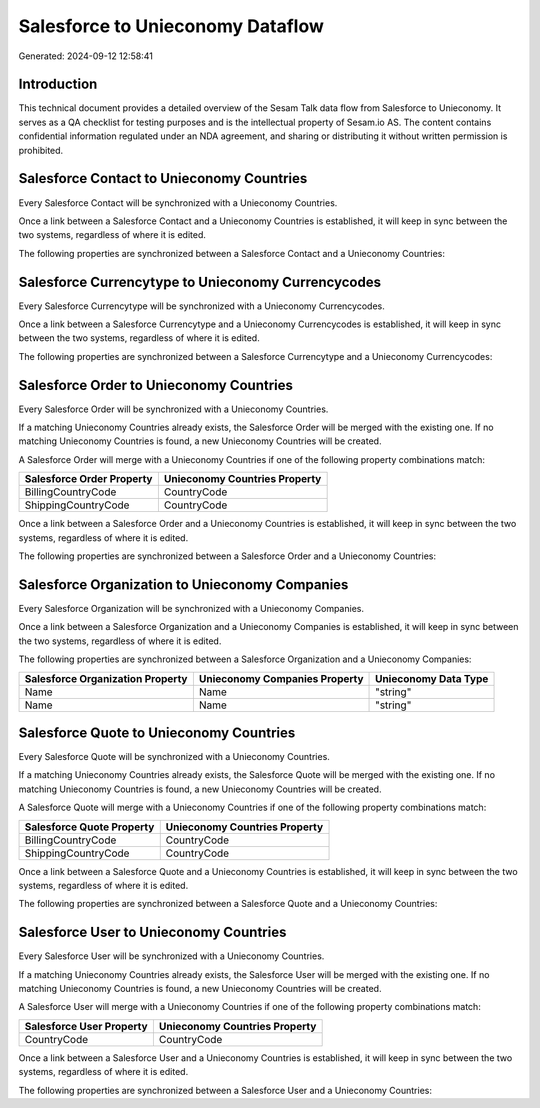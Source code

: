 =================================
Salesforce to Unieconomy Dataflow
=================================

Generated: 2024-09-12 12:58:41

Introduction
------------

This technical document provides a detailed overview of the Sesam Talk data flow from Salesforce to Unieconomy. It serves as a QA checklist for testing purposes and is the intellectual property of Sesam.io AS. The content contains confidential information regulated under an NDA agreement, and sharing or distributing it without written permission is prohibited.

Salesforce Contact to Unieconomy Countries
------------------------------------------
Every Salesforce Contact will be synchronized with a Unieconomy Countries.

Once a link between a Salesforce Contact and a Unieconomy Countries is established, it will keep in sync between the two systems, regardless of where it is edited.

The following properties are synchronized between a Salesforce Contact and a Unieconomy Countries:

.. list-table::
   :header-rows: 1

   * - Salesforce Contact Property
     - Unieconomy Countries Property
     - Unieconomy Data Type


Salesforce Currencytype to Unieconomy Currencycodes
---------------------------------------------------
Every Salesforce Currencytype will be synchronized with a Unieconomy Currencycodes.

Once a link between a Salesforce Currencytype and a Unieconomy Currencycodes is established, it will keep in sync between the two systems, regardless of where it is edited.

The following properties are synchronized between a Salesforce Currencytype and a Unieconomy Currencycodes:

.. list-table::
   :header-rows: 1

   * - Salesforce Currencytype Property
     - Unieconomy Currencycodes Property
     - Unieconomy Data Type


Salesforce Order to Unieconomy Countries
----------------------------------------
Every Salesforce Order will be synchronized with a Unieconomy Countries.

If a matching Unieconomy Countries already exists, the Salesforce Order will be merged with the existing one.
If no matching Unieconomy Countries is found, a new Unieconomy Countries will be created.

A Salesforce Order will merge with a Unieconomy Countries if one of the following property combinations match:

.. list-table::
   :header-rows: 1

   * - Salesforce Order Property
     - Unieconomy Countries Property
   * - BillingCountryCode
     - CountryCode
   * - ShippingCountryCode
     - CountryCode

Once a link between a Salesforce Order and a Unieconomy Countries is established, it will keep in sync between the two systems, regardless of where it is edited.

The following properties are synchronized between a Salesforce Order and a Unieconomy Countries:

.. list-table::
   :header-rows: 1

   * - Salesforce Order Property
     - Unieconomy Countries Property
     - Unieconomy Data Type


Salesforce Organization to Unieconomy Companies
-----------------------------------------------
Every Salesforce Organization will be synchronized with a Unieconomy Companies.

Once a link between a Salesforce Organization and a Unieconomy Companies is established, it will keep in sync between the two systems, regardless of where it is edited.

The following properties are synchronized between a Salesforce Organization and a Unieconomy Companies:

.. list-table::
   :header-rows: 1

   * - Salesforce Organization Property
     - Unieconomy Companies Property
     - Unieconomy Data Type
   * - Name
     - Name
     - "string"
   * - Name	
     - Name
     - "string"


Salesforce Quote to Unieconomy Countries
----------------------------------------
Every Salesforce Quote will be synchronized with a Unieconomy Countries.

If a matching Unieconomy Countries already exists, the Salesforce Quote will be merged with the existing one.
If no matching Unieconomy Countries is found, a new Unieconomy Countries will be created.

A Salesforce Quote will merge with a Unieconomy Countries if one of the following property combinations match:

.. list-table::
   :header-rows: 1

   * - Salesforce Quote Property
     - Unieconomy Countries Property
   * - BillingCountryCode
     - CountryCode
   * - ShippingCountryCode
     - CountryCode

Once a link between a Salesforce Quote and a Unieconomy Countries is established, it will keep in sync between the two systems, regardless of where it is edited.

The following properties are synchronized between a Salesforce Quote and a Unieconomy Countries:

.. list-table::
   :header-rows: 1

   * - Salesforce Quote Property
     - Unieconomy Countries Property
     - Unieconomy Data Type


Salesforce User to Unieconomy Countries
---------------------------------------
Every Salesforce User will be synchronized with a Unieconomy Countries.

If a matching Unieconomy Countries already exists, the Salesforce User will be merged with the existing one.
If no matching Unieconomy Countries is found, a new Unieconomy Countries will be created.

A Salesforce User will merge with a Unieconomy Countries if one of the following property combinations match:

.. list-table::
   :header-rows: 1

   * - Salesforce User Property
     - Unieconomy Countries Property
   * - CountryCode
     - CountryCode

Once a link between a Salesforce User and a Unieconomy Countries is established, it will keep in sync between the two systems, regardless of where it is edited.

The following properties are synchronized between a Salesforce User and a Unieconomy Countries:

.. list-table::
   :header-rows: 1

   * - Salesforce User Property
     - Unieconomy Countries Property
     - Unieconomy Data Type

